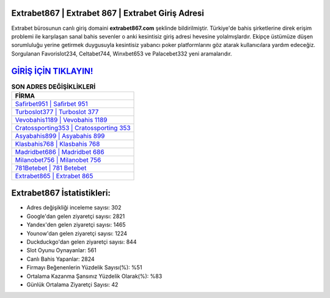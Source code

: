﻿Extrabet867 | Extrabet 867 | Extrabet Giriş Adresi
===================================

.. image:: images/extrabet-giris.jpg
   :width: 600
   
Extrabet bürosunun canlı giriş domaini **extrabet867.com** şeklinde bildirilmiştir. Türkiye'de bahis şirketlerine direk erişim problemi ile karşılaşan sanal bahis sevenler o anki kesintisiz giriş adresi hevesine yolalmışlardır. Ekipçe üstümüze düşen sorumluluğu yerine getirmek duygusuyla kesintisiz yabancı poker platformlarını göz atarak kullanıcılara yardım edeceğiz. Sorgulanan Favorislot234, Celtabet744, Winxbet653 ve Palacebet332 yeni aramalarıdır.

`GİRİŞ İÇİN TIKLAYIN! <https://uclck.me/gonow>`_
==============

.. list-table:: **SON ADRES DEĞİŞİKLİKLERİ**
   :widths: 100
   :header-rows: 1

   * - FİRMA
   * - `Safirbet951 | Safirbet 951 <safirbet951-safirbet-951-safirbet-giris-adresi.html>`_
   * - `Turboslot377 | Turboslot 377 <turboslot377-turboslot-377-turboslot-giris-adresi.html>`_
   * - `Vevobahis1189 | Vevobahis 1189 <vevobahis1189-vevobahis-1189-vevobahis-giris-adresi.html>`_	 
   * - `Cratossporting353 | Cratossporting 353 <cratossporting353-cratossporting-353-cratossporting-giris-adresi.html>`_	 
   * - `Asyabahis899 | Asyabahis 899 <asyabahis899-asyabahis-899-asyabahis-giris-adresi.html>`_ 
   * - `Klasbahis768 | Klasbahis 768 <klasbahis768-klasbahis-768-klasbahis-giris-adresi.html>`_
   * - `Madridbet686 | Madridbet 686 <madridbet686-madridbet-686-madridbet-giris-adresi.html>`_	 
   * - `Milanobet756 | Milanobet 756 <milanobet756-milanobet-756-milanobet-giris-adresi.html>`_
   * - `781Betebet | 781 Betebet <781betebet-781-betebet-betebet-giris-adresi.html>`_
   * - `Extrabet865 | Extrabet 865 <extrabet865-extrabet-865-extrabet-giris-adresi.html>`_
	 
Extrabet867 İstatistikleri:
===================================	 
* Adres değişikliği inceleme sayısı: 302
* Google'dan gelen ziyaretçi sayısı: 2821
* Yandex'den gelen ziyaretçi sayısı: 1465
* Younow'dan gelen ziyaretçi sayısı: 1224
* Duckduckgo'dan gelen ziyaretçi sayısı: 844
* Slot Oyunu Oynayanlar: 561
* Canlı Bahis Yapanlar: 2824
* Firmayı Beğenenlerin Yüzdelik Sayısı(%): %51
* Ortalama Kazanma Şansınız Yüzdelik Olarak(%): %83
* Günlük Ortalama Ziyaretçi Sayısı: 42
